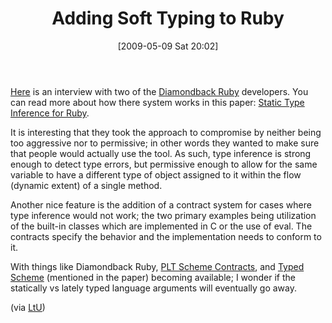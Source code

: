 #+POSTID: 2969
#+DATE: [2009-05-09 Sat 20:02]
#+OPTIONS: toc:nil num:nil todo:nil pri:nil tags:nil ^:nil TeX:nil
#+CATEGORY: Link
#+TAGS: Programming Language, Ruby
#+TITLE: Adding Soft Typing to Ruby

[[http://on-ruby.blogspot.com/2009/05/diamondback-ruby-interview.html][Here]] is an interview with two of the [[http://www.cs.umd.edu/projects/PL/druby/index.html][Diamondback Ruby]] developers. You can read more about how there system works in this paper: [[http://www.cs.umd.edu/projects/PL/druby/papers/druby-oops09.pdf][Static Type Inference for Ruby]].

It is interesting that they took the approach to compromise by neither being too aggressive nor to permissive; in other words they wanted to make sure that people would actually use the tool. As such, type inference is strong enough to detect type errors, but permissive enough to allow for the same variable to have a different type of object assigned to it within the flow (dynamic extent) of a single method. 

Another nice feature is the addition of a contract system for cases where type inference would not work; the two primary examples being utilization of the built-in classes which are implemented in C or the use of eval. The contracts specify the behavior and the implementation needs to conform to it.

With things like Diamondback Ruby, [[http://docs.plt-scheme.org/guide/contract-boundaries.html][PLT Scheme Contracts]], and [[http://www.ccs.neu.edu/home/samth/typed-scheme/][Typed Scheme]] (mentioned in the paper) becoming available; I wonder if the statically vs lately typed language arguments will eventually go away.

(via [[http://lambda-the-ultimate.org/node/3307][LtU]])



